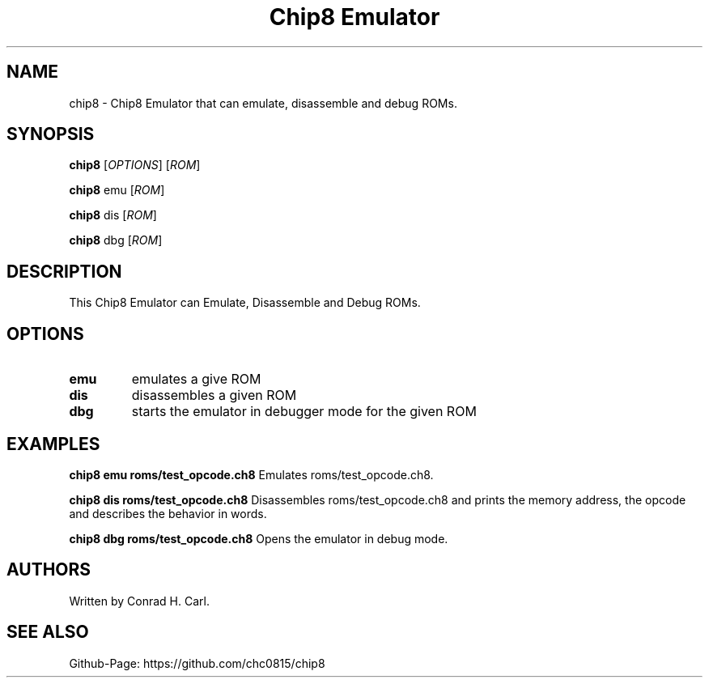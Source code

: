 .\" Automatically generated by Pandoc 3.1.12.3
.\"
.TH "Chip8 Emulator" "1" "April 3, 2024" "chip8 0.1.0" "User Manual"
.SH NAME
chip8 \- Chip8 Emulator that can emulate, disassemble and debug ROMs.
.SH SYNOPSIS
\f[B]chip8\f[R] [\f[I]OPTIONS\f[R]] [\f[I]ROM\f[R]]
.PP
\f[B]chip8\f[R] emu [\f[I]ROM\f[R]]
.PP
\f[B]chip8\f[R] dis [\f[I]ROM\f[R]]
.PP
\f[B]chip8\f[R] dbg [\f[I]ROM\f[R]]
.SH DESCRIPTION
This Chip8 Emulator can Emulate, Disassemble and Debug ROMs.
.SH OPTIONS
.TP
\f[B]emu\f[R]
emulates a give ROM
.TP
\f[B]dis\f[R]
disassembles a given ROM
.TP
\f[B]dbg\f[R]
starts the emulator in debugger mode for the given ROM
.SH EXAMPLES
\f[B]chip8 emu roms/test_opcode.ch8\f[R] Emulates roms/test_opcode.ch8.
.PP
\f[B]chip8 dis roms/test_opcode.ch8\f[R] Disassembles
roms/test_opcode.ch8 and prints the memory address, the opcode and
describes the behavior in words.
.PP
\f[B]chip8 dbg roms/test_opcode.ch8\f[R] Opens the emulator in debug
mode.
.SH AUTHORS
Written by Conrad H. Carl.
.SH SEE ALSO
Github\-Page: https://github.com/chc0815/chip8
